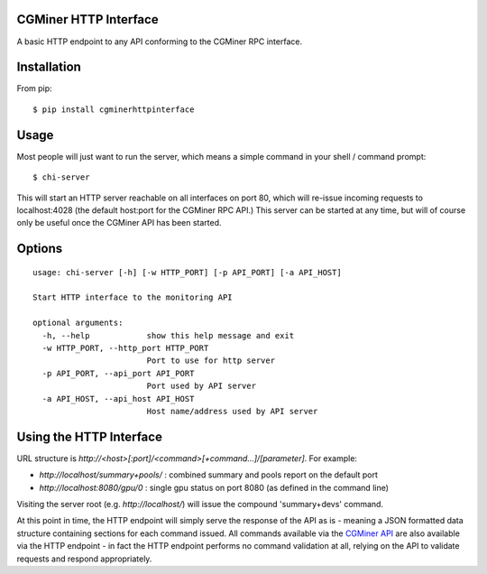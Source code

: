 CGMiner HTTP Interface
======================

A basic HTTP endpoint to any API conforming to the CGMiner RPC interface.

Installation
============

From pip::

    $ pip install cgminerhttpinterface


Usage
=====

Most people will just want to run the server, which means a simple command in
your shell / command prompt:

::

  $ chi-server

This will start an HTTP server reachable on all interfaces on port 80, which
will re-issue incoming requests to localhost:4028 (the default host:port for
the CGMiner RPC API.)  This server can be started at any time, but will of
course only be useful once the CGMiner API has been started.


Options
=======

::

  usage: chi-server [-h] [-w HTTP_PORT] [-p API_PORT] [-a API_HOST]

  Start HTTP interface to the monitoring API

  optional arguments:
    -h, --help            show this help message and exit
    -w HTTP_PORT, --http_port HTTP_PORT
                          Port to use for http server
    -p API_PORT, --api_port API_PORT
                          Port used by API server
    -a API_HOST, --api_host API_HOST
                          Host name/address used by API server


Using the HTTP Interface
========================

URL structure is *\http://<host>[:port]/<command>[+command...]/[parameter]*. For
example:

- *\http://localhost/summary+pools/* : combined summary and pools report on the
  default port
- *\http://localhost:8080/gpu/0* : single gpu status on port 8080 (as defined in
  the command line)  

Visiting the server root (e.g. *\http://localhost/*) will issue the compound
'summary+devs' command.

At this point in time, the HTTP endpoint will simply serve the response of the
API as is - meaning a JSON formatted data structure containing sections for each
command issued. All commands available via the `CGMiner API`_ are also available
via the HTTP endpoint - in fact the HTTP endpoint performs no command validation
at all, relying on the API to validate requests and respond appropriately.


.. _CGMiner API: https://github.com/ckolivas/cgminer/blob/master/API-README
